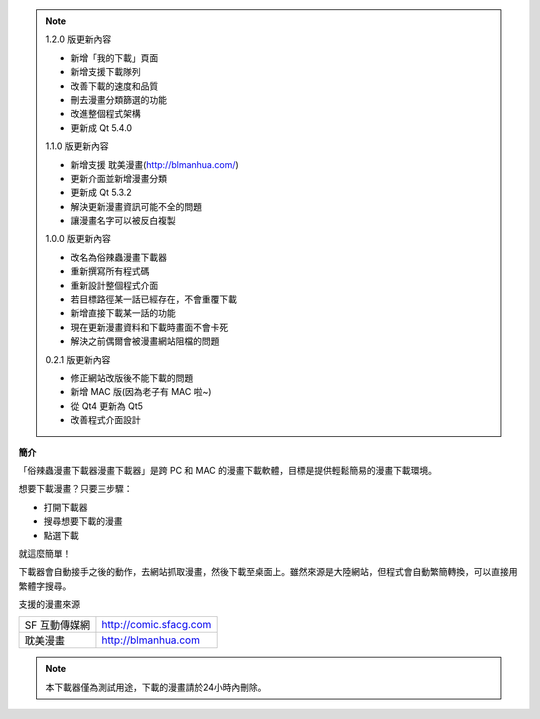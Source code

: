 .. image:: https://raw.githubusercontent.com/marco79423/mysite-content/master/articles/%E4%BF%97%E8%BE%A3%E8%9F%B2%E6%BC%AB%E7%95%AB%E4%B8%8B%E8%BC%89%E5%99%A8%20CSsulaBug/images/1.png

.. note:: 

    1.2.0 版更新內容

    * 新增「我的下載」頁面
    * 新增支援下載隊列
    * 改善下載的速度和品質
    * 刪去漫畫分類篩選的功能
    * 改進整個程式架構
    * 更新成 Qt 5.4.0

    1.1.0 版更新內容

    * 新增支援 耽美漫畫(http://blmanhua.com/)
    * 更新介面並新增漫畫分類
    * 更新成 Qt 5.3.2
    * 解決更新漫畫資訊可能不全的問題
    * 讓漫畫名字可以被反白複製

    1.0.0 版更新內容

    * 改名為俗辣蟲漫畫下載器
    * 重新撰寫所有程式碼
    * 重新設計整個程式介面
    * 若目標路徑某一話已經存在，不會重覆下載
    * 新增直接下載某一話的功能
    * 現在更新漫畫資料和下載時畫面不會卡死
    * 解決之前偶爾會被漫畫網站阻檔的問題

    0.2.1 版更新內容

    * 修正網站改版後不能下載的問題
    * 新增 MAC 版(因為老子有 MAC 啦~)
    * 從 Qt4 更新為 Qt5
    * 改善程式介面設計

**簡介**

「俗辣蟲漫畫下載器漫畫下載器」是跨 PC 和 MAC 的漫畫下載軟體，目標是提供輕鬆簡易的漫畫下載環境。

想要下載漫畫？只要三步驟：

* 打開下載器
* 搜尋想要下載的漫畫
* 點選下載

就這麼簡單！

下載器會自動接手之後的動作，去網站抓取漫畫，然後下載至桌面上。雖然來源是大陸網站，但程式會自動繁簡轉換，可以直接用繁體字搜尋。  

.. image:: https://raw.githubusercontent.com/marco79423/mysite-content/master/articles/%E4%BF%97%E8%BE%A3%E8%9F%B2%E6%BC%AB%E7%95%AB%E4%B8%8B%E8%BC%89%E5%99%A8%20CSsulaBug/images/2.png


.. image:: https://raw.githubusercontent.com/marco79423/mysite-content/master/articles/%E4%BF%97%E8%BE%A3%E8%9F%B2%E6%BC%AB%E7%95%AB%E4%B8%8B%E8%BC%89%E5%99%A8%20CSsulaBug/images/3.png


.. image:: https://raw.githubusercontent.com/marco79423/mysite-content/master/articles/%E4%BF%97%E8%BE%A3%E8%9F%B2%E6%BC%AB%E7%95%AB%E4%B8%8B%E8%BC%89%E5%99%A8%20CSsulaBug/images/4.png


支援的漫畫來源

=============== ===========================
  SF 互動傳媒網     http://comic.sfacg.com
  耽美漫畫          http://blmanhua.com
=============== ===========================

.. note::

    本下載器僅為測試用途，下載的漫畫請於24小時內刪除。
